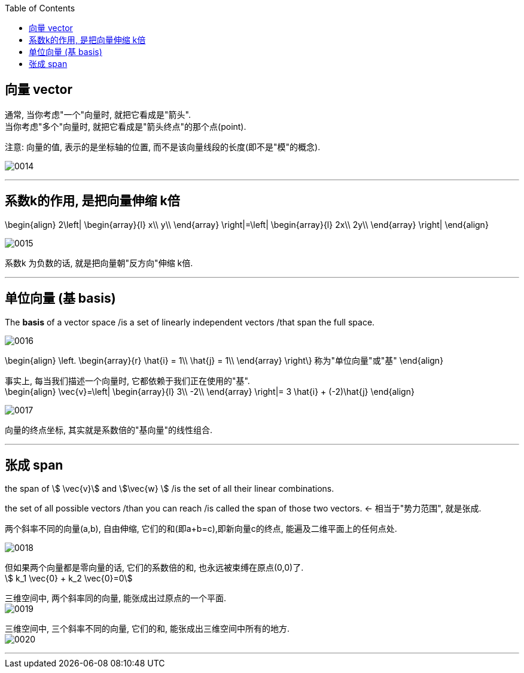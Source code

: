 
:toc:

== 向量 vector

通常, 当你考虑"一个"向量时, 就把它看成是"箭头". +
当你考虑"多个"向量时, 就把它看成是"箭头终点"的那个点(point).

注意: 向量的值, 表示的是坐标轴的位置, 而不是该向量线段的长度(即不是"模"的概念).

image:../img/0014.png[]

---

== 系数k的作用, 是把向量伸缩 k倍

\begin{align}
2\left| \begin{array}{l}
	x\\
	y\\
\end{array} \right|=\left| \begin{array}{l}
	2x\\
	2y\\
\end{array} \right|
\end{align}

image:../img/0015.png[]

系数k 为负数的话, 就是把向量朝"反方向"伸缩 k倍.


---

== 单位向量 (基 basis)

The **basis** of a vector space /is a set of linearly independent vectors /that span the full space.

image:../img/0016.png[]

\begin{align}
\left. \begin{array}{r}
	\hat{i} = 1\\
	\hat{j} = 1\\
\end{array} \right\} 称为"单位向量"或"基"
\end{align}

事实上, 每当我们描述一个向量时, 它都依赖于我们正在使用的"基". +
\begin{align}
\vec{v}=\left| \begin{array}{l}
	3\\
	-2\\
\end{array} \right|= 3 \hat{i} + (-2)\hat{j}
\end{align}

image:../img/0017.png[]

向量的终点坐标, 其实就是系数倍的"基向量"的线性组合.

---

== 张成 span

the span of stem:[ \vec{v}] and stem:[\vec{w} ]  /is the set of  all their linear combinations.

the set of all possible vectors /than you can reach /is called the span of those two vectors. <- 相当于"势力范围", 就是张成.


两个斜率不同的向量(a,b), 自由伸缩, 它们的和(即a+b=c),即新向量c的终点, 能遍及二维平面上的任何点处.

image:../img/0018.png[]

但如果两个向量都是零向量的话, 它们的系数倍的和, 也永远被束缚在原点(0,0)了. +
stem:[ k_1 \vec{0}  +  k_2 \vec{0}=0]

三维空间中, 两个斜率同的向量, 能张成出过原点的一个平面. +
image:../img/0019.png[]

三维空间中, 三个斜率不同的向量, 它们的和, 能张成出三维空间中所有的地方. +
image:../img/0020.png[]




---



